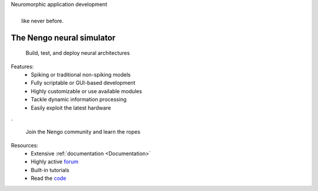 |    Neuromorphic application development
|
|           like never before.

**************************
The Nengo neural simulator
**************************

 Build, test, and deploy neural architectures

.. image:: _static/interface.png
   :height: 200
   :alt: Interface
   :align: right

Features:
 - Spiking or traditional non-spiking models
 - Fully scriptable or GUI-based development
 - Highly customizable or use available modules
 - Tackle dynamic information processing
 - Easily exploit the latest hardware

.

 Join the Nengo community and learn the ropes

.. image:: _static/hardware.png
   :height: 200
   :alt: Hardware
   :align: right

Resources:
 - Extensive :ref:`documentation <Documentation>`
 - Highly active `forum <https://forum.nengo.ai/>`_
 - Built-in tutorials
 - Read the `code <https://github.com/abr>`_

.. raw:: html

    <iframe width="560" height="315" src="http://www.youtube.com/embed/zGpwSeMtCQc?rel=0" frameborder="0" allowfullscreen></iframe>
